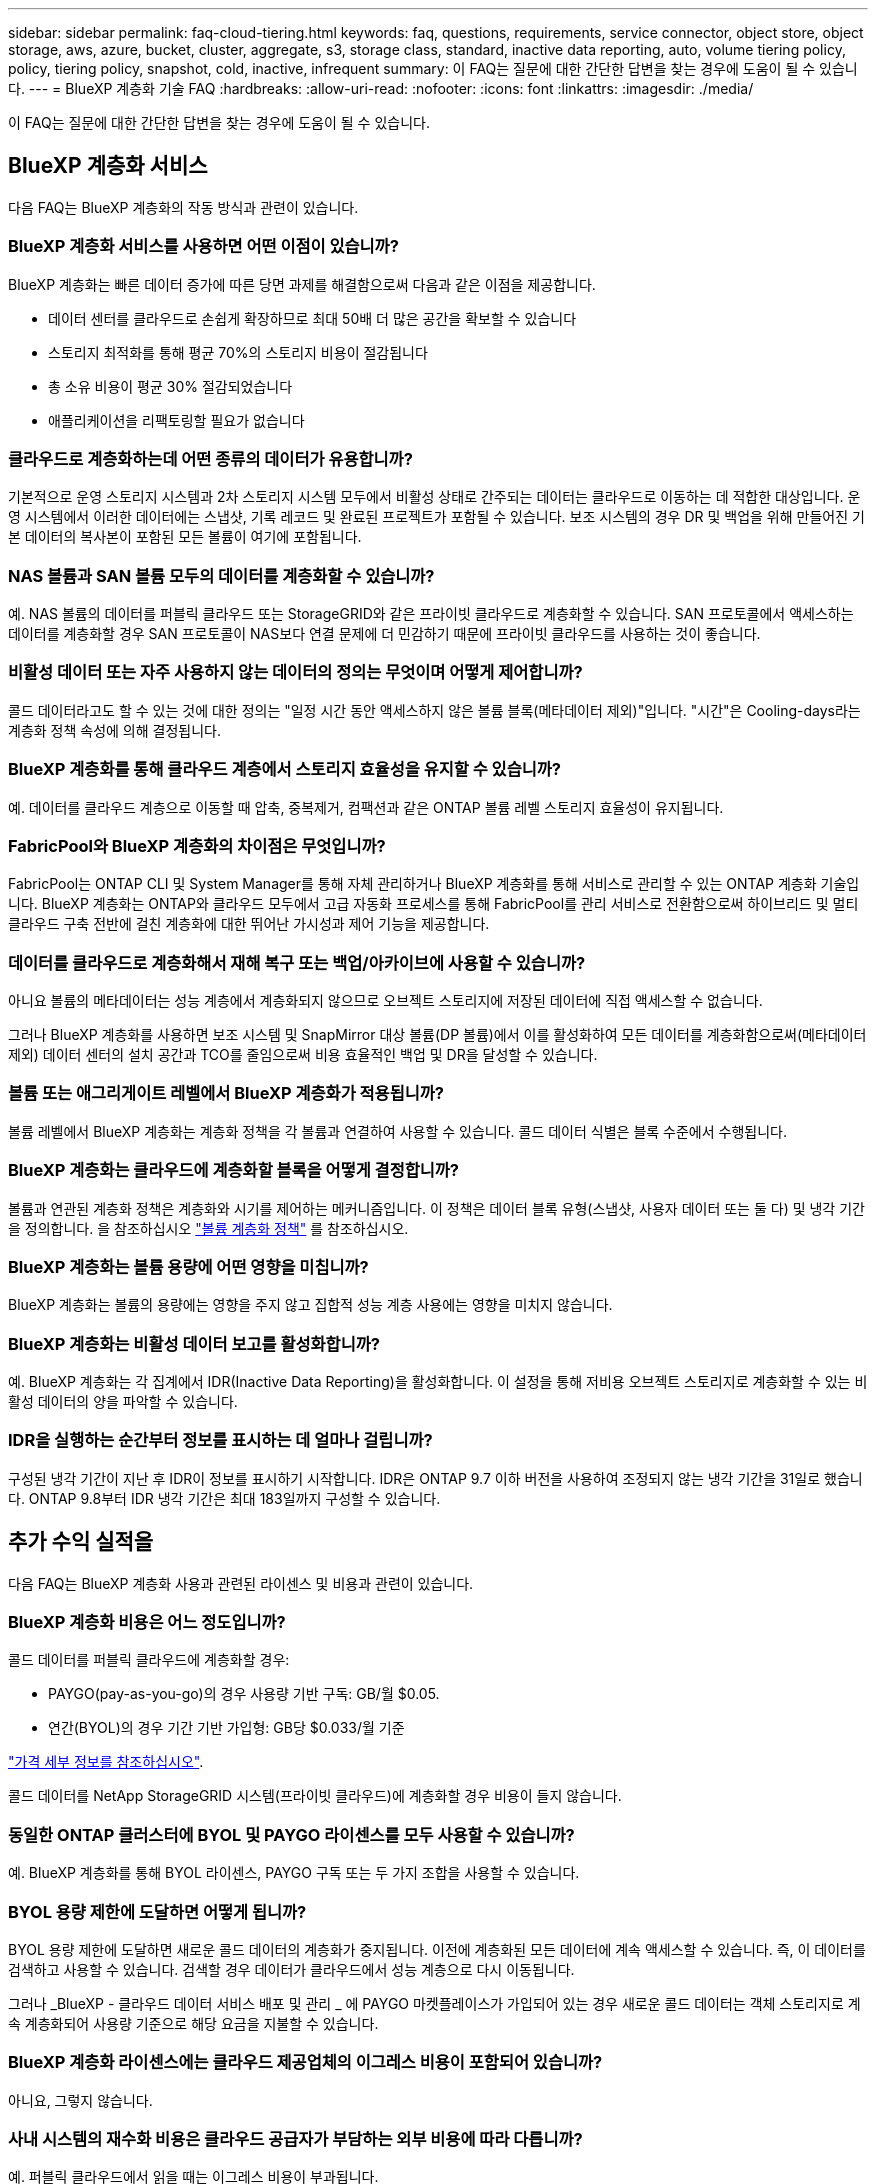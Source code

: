 ---
sidebar: sidebar 
permalink: faq-cloud-tiering.html 
keywords: faq, questions, requirements, service connector, object store, object storage, aws, azure, bucket, cluster, aggregate, s3, storage class, standard, inactive data reporting, auto, volume tiering policy, policy, tiering policy, snapshot, cold, inactive, infrequent 
summary: 이 FAQ는 질문에 대한 간단한 답변을 찾는 경우에 도움이 될 수 있습니다. 
---
= BlueXP 계층화 기술 FAQ
:hardbreaks:
:allow-uri-read: 
:nofooter: 
:icons: font
:linkattrs: 
:imagesdir: ./media/


[role="lead"]
이 FAQ는 질문에 대한 간단한 답변을 찾는 경우에 도움이 될 수 있습니다.



== BlueXP 계층화 서비스

다음 FAQ는 BlueXP 계층화의 작동 방식과 관련이 있습니다.



=== BlueXP 계층화 서비스를 사용하면 어떤 이점이 있습니까?

BlueXP 계층화는 빠른 데이터 증가에 따른 당면 과제를 해결함으로써 다음과 같은 이점을 제공합니다.

* 데이터 센터를 클라우드로 손쉽게 확장하므로 최대 50배 더 많은 공간을 확보할 수 있습니다
* 스토리지 최적화를 통해 평균 70%의 스토리지 비용이 절감됩니다
* 총 소유 비용이 평균 30% 절감되었습니다
* 애플리케이션을 리팩토링할 필요가 없습니다




=== 클라우드로 계층화하는데 어떤 종류의 데이터가 유용합니까?

기본적으로 운영 스토리지 시스템과 2차 스토리지 시스템 모두에서 비활성 상태로 간주되는 데이터는 클라우드로 이동하는 데 적합한 대상입니다. 운영 시스템에서 이러한 데이터에는 스냅샷, 기록 레코드 및 완료된 프로젝트가 포함될 수 있습니다. 보조 시스템의 경우 DR 및 백업을 위해 만들어진 기본 데이터의 복사본이 포함된 모든 볼륨이 여기에 포함됩니다.



=== NAS 볼륨과 SAN 볼륨 모두의 데이터를 계층화할 수 있습니까?

예. NAS 볼륨의 데이터를 퍼블릭 클라우드 또는 StorageGRID와 같은 프라이빗 클라우드로 계층화할 수 있습니다. SAN 프로토콜에서 액세스하는 데이터를 계층화할 경우 SAN 프로토콜이 NAS보다 연결 문제에 더 민감하기 때문에 프라이빗 클라우드를 사용하는 것이 좋습니다.



=== 비활성 데이터 또는 자주 사용하지 않는 데이터의 정의는 무엇이며 어떻게 제어합니까?

콜드 데이터라고도 할 수 있는 것에 대한 정의는 "일정 시간 동안 액세스하지 않은 볼륨 블록(메타데이터 제외)"입니다. "시간"은 Cooling-days라는 계층화 정책 속성에 의해 결정됩니다.



=== BlueXP 계층화를 통해 클라우드 계층에서 스토리지 효율성을 유지할 수 있습니까?

예. 데이터를 클라우드 계층으로 이동할 때 압축, 중복제거, 컴팩션과 같은 ONTAP 볼륨 레벨 스토리지 효율성이 유지됩니다.



=== FabricPool와 BlueXP 계층화의 차이점은 무엇입니까?

FabricPool는 ONTAP CLI 및 System Manager를 통해 자체 관리하거나 BlueXP 계층화를 통해 서비스로 관리할 수 있는 ONTAP 계층화 기술입니다. BlueXP 계층화는 ONTAP와 클라우드 모두에서 고급 자동화 프로세스를 통해 FabricPool를 관리 서비스로 전환함으로써 하이브리드 및 멀티 클라우드 구축 전반에 걸친 계층화에 대한 뛰어난 가시성과 제어 기능을 제공합니다.



=== 데이터를 클라우드로 계층화해서 재해 복구 또는 백업/아카이브에 사용할 수 있습니까?

아니요 볼륨의 메타데이터는 성능 계층에서 계층화되지 않으므로 오브젝트 스토리지에 저장된 데이터에 직접 액세스할 수 없습니다.

그러나 BlueXP 계층화를 사용하면 보조 시스템 및 SnapMirror 대상 볼륨(DP 볼륨)에서 이를 활성화하여 모든 데이터를 계층화함으로써(메타데이터 제외) 데이터 센터의 설치 공간과 TCO를 줄임으로써 비용 효율적인 백업 및 DR을 달성할 수 있습니다.



=== 볼륨 또는 애그리게이트 레벨에서 BlueXP 계층화가 적용됩니까?

볼륨 레벨에서 BlueXP 계층화는 계층화 정책을 각 볼륨과 연결하여 사용할 수 있습니다. 콜드 데이터 식별은 블록 수준에서 수행됩니다.



=== BlueXP 계층화는 클라우드에 계층화할 블록을 어떻게 결정합니까?

볼륨과 연관된 계층화 정책은 계층화와 시기를 제어하는 메커니즘입니다. 이 정책은 데이터 블록 유형(스냅샷, 사용자 데이터 또는 둘 다) 및 냉각 기간을 정의합니다. 을 참조하십시오 link:concept-cloud-tiering.html#volume-tiering-policies["볼륨 계층화 정책"] 를 참조하십시오.



=== BlueXP 계층화는 볼륨 용량에 어떤 영향을 미칩니까?

BlueXP 계층화는 볼륨의 용량에는 영향을 주지 않고 집합적 성능 계층 사용에는 영향을 미치지 않습니다.



=== BlueXP 계층화는 비활성 데이터 보고를 활성화합니까?

예. BlueXP 계층화는 각 집계에서 IDR(Inactive Data Reporting)을 활성화합니다. 이 설정을 통해 저비용 오브젝트 스토리지로 계층화할 수 있는 비활성 데이터의 양을 파악할 수 있습니다.



=== IDR을 실행하는 순간부터 정보를 표시하는 데 얼마나 걸립니까?

구성된 냉각 기간이 지난 후 IDR이 정보를 표시하기 시작합니다. IDR은 ONTAP 9.7 이하 버전을 사용하여 조정되지 않는 냉각 기간을 31일로 했습니다. ONTAP 9.8부터 IDR 냉각 기간은 최대 183일까지 구성할 수 있습니다.



== 추가 수익 실적을

다음 FAQ는 BlueXP 계층화 사용과 관련된 라이센스 및 비용과 관련이 있습니다.



=== BlueXP 계층화 비용은 어느 정도입니까?

콜드 데이터를 퍼블릭 클라우드에 계층화할 경우:

* PAYGO(pay-as-you-go)의 경우 사용량 기반 구독: GB/월 $0.05.
* 연간(BYOL)의 경우 기간 기반 가입형: GB당 $0.033/월 기준


https://bluexp.netapp.com/pricing["가격 세부 정보를 참조하십시오"].

콜드 데이터를 NetApp StorageGRID 시스템(프라이빗 클라우드)에 계층화할 경우 비용이 들지 않습니다.



=== 동일한 ONTAP 클러스터에 BYOL 및 PAYGO 라이센스를 모두 사용할 수 있습니까?

예. BlueXP 계층화를 통해 BYOL 라이센스, PAYGO 구독 또는 두 가지 조합을 사용할 수 있습니다.



=== BYOL 용량 제한에 도달하면 어떻게 됩니까?

BYOL 용량 제한에 도달하면 새로운 콜드 데이터의 계층화가 중지됩니다. 이전에 계층화된 모든 데이터에 계속 액세스할 수 있습니다. 즉, 이 데이터를 검색하고 사용할 수 있습니다. 검색할 경우 데이터가 클라우드에서 성능 계층으로 다시 이동됩니다.

그러나 _BlueXP - 클라우드 데이터 서비스 배포 및 관리 _ 에 PAYGO 마켓플레이스가 가입되어 있는 경우 새로운 콜드 데이터는 객체 스토리지로 계속 계층화되어 사용량 기준으로 해당 요금을 지불할 수 있습니다.



=== BlueXP 계층화 라이센스에는 클라우드 제공업체의 이그레스 비용이 포함되어 있습니까?

아니요, 그렇지 않습니다.



=== 사내 시스템의 재수화 비용은 클라우드 공급자가 부담하는 외부 비용에 따라 다릅니까?

예. 퍼블릭 클라우드에서 읽을 때는 이그레스 비용이 부과됩니다.



=== 클라우드 요금은 어떻게 예측합니까? BlueXP 계층화를 위한 "가상" 모드가 있습니까?

클라우드 공급자가 데이터 호스팅에 얼마나 많은 비용을 청구할지 예측하는 가장 좋은 방법은 계산기를 사용하는 것입니다. https://calculator.aws/#/["설치하고"], https://azure.microsoft.com/en-us/pricing/calculator/["Azure를 지원합니다"] 및 https://cloud.google.com/products/calculator["Google 클라우드"].



=== 클라우드 공급자가 오브젝트 스토리지에서 사내 스토리지로 데이터를 읽거나 검색하는 데 추가 비용이 부과됩니까?

예. 확인합니다 https://aws.amazon.com/s3/pricing/["Amazon S3 가격"], https://azure.microsoft.com/en-us/pricing/details/storage/blobs/["Blob 가격 책정 차단"], 및 https://cloud.google.com/storage/pricing["클라우드 스토리지 가격"] 데이터 읽기/검색으로 인해 발생한 추가 가격입니다.



=== BlueXP 계층화를 활성화하기 전에 볼륨의 절약 효과를 예측하고 콜드 데이터 보고서를 받으려면 어떻게 해야 합니까?

추정치를 얻으려면 ONTAP 클러스터를 BlueXP에 추가하고 BlueXP 계층화 클러스터 페이지를 통해 검사하기만 하면 됩니다. 클러스터에 대한 잠재적인 계층화 절감 비용 계산 * 을 클릭하여 을 시작합니다 https://bluexp.netapp.com/cloud-tiering-service-tco["BlueXP 계층화 TCO 계산기"^] 얼마나 많은 비용을 절감할 수 있는지 알아보십시오.



== ONTAP

다음 질문은 ONTAP과 관련이 있습니다.



=== BlueXP 계층화는 어떤 ONTAP 버전을 지원합니까?

BlueXP 계층화는 ONTAP 버전 9.2 이상을 지원합니다.



=== 어떤 유형의 ONTAP 시스템이 지원됩니까?

BlueXP 계층화는 단일 노드 및 고가용성 AFF, FAS 및 ONTAP Select 클러스터에서 지원됩니다. FabricPool 미러 구성 및 MetroCluster 구성의 클러스터도 지원됩니다.



=== FAS 시스템에서 HDD만 사용하여 데이터를 계층화할 수 있습니까?

예. ONTAP 9.8부터 HDD 애그리게이트에 호스팅된 볼륨의 데이터를 계층화할 수 있습니다.



=== HDD가 있는 FAS 노드가 있는 클러스터에 연결된 AFF의 데이터를 계층화할 수 있습니까?

예. BlueXP 계층화는 모든 집계에서 호스팅되는 볼륨을 계층화하도록 구성할 수 있습니다. 데이터 계층화 구성은 사용되는 컨트롤러의 유형과 클러스터가 이기종 클러스터인지 여부와 관련이 없습니다.



=== Cloud Volumes ONTAP는 어떻습니까?

Cloud Volumes ONTAP 시스템이 있는 경우 BlueXP 계층화 클러스터 페이지에서 하이브리드 클라우드 인프라의 데이터 계층화에 대한 전체 보기를 얻을 수 있습니다. 그러나 Cloud Volumes ONTAP 시스템은 BlueXP 계층화에서 읽기 전용입니다. BlueXP 계층화에서 Cloud Volumes ONTAP에 데이터 계층화를 설정할 수 없습니다. https://docs.netapp.com/us-en/bluexp-cloud-volumes-ontap/task-tiering.html["BlueXP의 작업 환경에서 Cloud Volumes ONTAP 시스템에 대한 계층화를 설정합니다"^].



=== ONTAP 클러스터에 필요한 다른 요구사항은 무엇입니까?

콜드 데이터의 계층화 위치에 따라 달라짐 자세한 내용은 다음 링크를 참조하십시오.

* link:task-tiering-onprem-aws.html#prepare-your-ontap-cluster["Amazon S3에 데이터 계층화"]
* link:task-tiering-onprem-azure.html#preparing-your-ontap-clusters["Azure Blob 저장소에 데이터 계층화"]
* link:task-tiering-onprem-gcp.html#preparing-your-ontap-clusters["데이터를 Google 클라우드 스토리지로 계층화"]
* link:task-tiering-onprem-storagegrid.html#preparing-your-ontap-clusters["데이터를 StorageGRID에 계층화"]
* link:task-tiering-onprem-s3-compat.html#preparing-your-ontap-clusters["데이터를 S3 오브젝트 스토리지로 계층화"]




== 오브젝트 스토리지

다음 질문은 오브젝트 스토리지와 관련이 있습니다.



=== 어떤 오브젝트 스토리지 공급자가 지원됩니까?

BlueXP 계층화는 다음과 같은 오브젝트 스토리지 공급자를 지원합니다.

* Amazon S3
* Microsoft Azure Blob
* Google 클라우드 스토리지
* NetApp StorageGRID를 참조하십시오
* S3 호환 오브젝트 스토리지(예: MinIO)
* IBM 클라우드 오브젝트 스토리지(FabricPool 구성은 System Manager 또는 ONTAP CLI를 사용하여 수행해야 함)




=== 나만의 버킷/컨테이너를 사용할 수 있습니까?

예, 가능합니다. 데이터 계층화를 설정할 때는 새 버킷/컨테이너를 추가하거나 기존 버킷/컨테이너를 선택할 수 있습니다.



=== 지원되는 지역은 어디입니까?

* link:reference-aws-support.html["지원되는 AWS 영역"]
* link:reference-azure-support.html["지원되는 Azure 지역"]
* link:reference-google-support.html["지원되는 Google Cloud 지역"]




=== 지원되는 S3 스토리지 클래스는 무엇입니까?

BlueXP 계층화는 _Standard_,_Standard - Infrequent Access_, _One Zone - Infrequent Access_, _Intelligent Tiering_ 및 _Glacier Instant Retrieval_storage 클래스에 대한 데이터 계층화를 지원합니다. 을 참조하십시오 link:reference-aws-support.html["지원되는 S3 스토리지 클래스"] 를 참조하십시오.



=== Amazon S3 Glacier Flexible 및 S3 Glacier Deep Archive가 BlueXP 계층화로 지원되지 않는 이유는 무엇입니까?

Amazon S3 Glacier Flexible 및 S3 Glacier Deep Archive가 지원되지 않는 주된 이유는 BlueXP 계층화가 고성능 계층화 솔루션으로 설계되었기 때문에 데이터를 지속적으로 사용하고 신속하게 검색할 수 있어야 하기 때문입니다. S3 Glacier Flexible 및 S3 Glacier Deep Archive를 사용하여 데이터 검색을 몇 분에서 48시간 이내에 수행할 수 있습니다.



=== BlueXP 계층화와 함께 MinIO와 같은 다른 S3 호환 오브젝트 스토리지 서비스를 사용할 수 있습니까?

예. ONTAP 9.8 이상을 사용하는 클러스터에서는 계층화 UI를 통해 S3 호환 오브젝트 스토리지를 구성할 수 있습니다. link:task-tiering-onprem-s3-compat.html["자세한 내용은 여기 를 참조하십시오"].



=== 어떤 Azure Blob 액세스 계층이 지원됩니까?

BlueXP 계층화는 비활성 데이터에 대한 _hot_or_cool_access 계층에 대한 데이터 계층화를 지원합니다. 을 참조하십시오 link:reference-azure-support.html["지원되는 Azure Blob 액세스 계층"] 를 참조하십시오.



=== Google Cloud Storage에서 지원되는 스토리지 클래스는 무엇입니까?

BlueXP 계층화는 _Standard_, _Nearline_, _Coldline_ 및 _Archive_ 스토리지 클래스에 대한 데이터 계층화를 지원합니다. 을 참조하십시오 link:reference-google-support.html["지원되는 Google Cloud 스토리지 클래스"] 를 참조하십시오.



=== BlueXP 계층화는 수명 주기 관리 정책의 사용을 지원합니까?

예. 수명 주기 관리를 활성화하여 BlueXP 계층화가 특정 기간 동안 기본 스토리지 클래스/액세스 계층에서 보다 비용 효율적인 계층으로 데이터를 전환할 수 있습니다. 라이프사이클 규칙은 Amazon S3 및 Google Cloud 스토리지에 대해 선택한 버킷의 모든 오브젝트 및 Azure Blob에 대해 선택한 스토리지 계정의 모든 컨테이너에 적용됩니다.



=== BlueXP 계층화는 전체 클러스터에 대해 하나의 오브젝트 저장소를 사용합니까, 아니면 집합당 하나의 오브젝트 저장소를 사용합니까?

일반적인 구성의 경우 전체 클러스터에 대해 하나의 오브젝트 저장소가 있습니다. 2022년 8월부터 * 고급 설정 * 페이지를 사용하여 클러스터의 추가 오브젝트 저장소를 추가한 다음, 다른 애그리게이트에 서로 다른 오브젝트 저장소를 연결하거나, 미러링을 위해 오브젝트 저장소 2개를 애그리게이트에 연결할 수 있습니다.



=== 여러 개의 버킷을 동일한 Aggregate에 연결할 수 있습니까?

미러링 목적으로 애그리게이트당 최대 2개의 버킷을 연결할 수 있으며, 여기서 콜드 데이터는 두 버킷에 동기식으로 계층됩니다. 버킷은 여러 공급자 및 다양한 위치에서 사용할 수 있습니다. 2022년 8월부터 * 고급 설정 * 페이지를 사용하여 두 개의 오브젝트 저장소를 단일 Aggregate에 연결할 수 있습니다.



=== 서로 다른 버킷이 동일한 클러스터의 여러 Aggregate에 연결될 수 있습니까?

예. 일반적인 모범 사례는 하나의 버킷을 여러 애그리게이트로 연결하는 것입니다. 하지만 퍼블릭 클라우드를 사용할 경우 오브젝트 스토리지 서비스에 대한 최대 IOPS 제한이 있으므로 여러 개의 버킷을 고려해야 합니다.



=== 한 클러스터에서 다른 클러스터로 볼륨을 마이그레이션할 때 계층화된 데이터는 어떻게 됩니까?

한 클러스터에서 다른 클러스터로 볼륨을 마이그레이션할 때는 모든 콜드 데이터를 클라우드 계층에서 읽습니다. 대상 클러스터의 쓰기 위치는 계층화가 설정되었는지 여부 및 소스 볼륨과 대상 볼륨에 사용된 계층화 정책의 유형에 따라 달라집니다.



=== 한 노드에서 같은 클러스터의 다른 노드로 볼륨을 이동할 때 계층적 데이터는 어떻게 됩니까?

대상 Aggregate에 연결된 클라우드 계층이 없는 경우 소스 애그리게이트의 클라우드 계층에서 데이터를 읽은 후 타겟 애그리게이트의 로컬 계층에 전체가 기록됩니다. 대상 애그리게이트에 클라우드 계층이 연결되어 있는 경우, 소스 애그리게이트의 클라우드 계층에서 데이터를 읽은 다음 타겟 애그리게이트의 로컬 계층에 먼저 기록함으로써 빠른 컷오버를 지원합니다. 이후 사용된 계층화 정책에 따라 클라우드 계층에 기록됩니다.

ONTAP 9.6부터 대상 애그리게이트는 소스 애그리게이트와 동일한 클라우드 계층을 사용하는 경우, 콜드 데이터는 로컬 계층으로 다시 이동하지 않습니다.



=== 계층화된 데이터를 다시 성능 계층으로 가져오려면 어떻게 해야 합니까?

Write Back(다시 쓰기)은 일반적으로 읽기에 대해 수행되며 계층화 정책 유형에 따라 달라집니다. ONTAP 9.8 이전에는 전체 볼륨의 쓰기를 _volume move_operation으로 수행할 수 있습니다. ONTAP 9.8부터 계층화 UI에는 모든 데이터를 * 되돌리거나 * 활성 파일 시스템을 * 가져오는 옵션이 있습니다 *. link:task-managing-tiering.html#migrating-data-from-the-cloud-tier-back-to-the-performance-tier["데이터를 성능 계층으로 다시 이동하는 방법을 알아보십시오"].



=== 기존 AFF/FAS 컨트롤러를 새로운 컨트롤러로 교체할 때 계층형 데이터를 다시 온프레미스로 마이그레이션할 수 있습니까?

아니요 "헤드 스왑" 절차를 수행하는 동안 변경된 것은 애그리게이트의 소유입니다. 이 경우 데이터를 이동하지 않고 새 컨트롤러로 변경됩니다.



=== 클라우드 공급자의 콘솔 또는 오브젝트 스토리지 탐색기를 사용하여 데이터를 버킷으로 계층화할 수 있습니까? ONTAP 없이 오브젝트 스토리지에 저장된 데이터를 직접 사용할 수 있습니까?

아니요 클라우드로 구축 및 계층화된 오브젝트에는 단일 파일이 아니라 여러 파일에서 최대 1,024개의 4KB 블록이 포함됩니다. 볼륨의 메타데이터는 항상 로컬 계층에 유지됩니다.



== 커넥터

다음 질문은 BlueXP 커넥터와 관련이 있습니다.



=== 커넥터란 무엇입니까?

Connector는 클라우드 계정 또는 온프레미스 컴퓨팅 인스턴스에서 실행되는 소프트웨어로, BlueXP에서 클라우드 리소스를 안전하게 관리할 수 있도록 지원합니다. BlueXP 계층화 서비스를 사용하려면 Connector를 배포해야 합니다.



=== 커넥터를 어디에 설치해야 합니까?

* 데이터를 S3로 계층화할 때 Connector는 AWS VPC 또는 사내에 상주할 수 있습니다.
* 데이터를 Blob 저장소에 계층화할 때 Connector는 Azure VNET 또는 사내에 상주할 수 있습니다.
* 데이터를 Google 클라우드 스토리지로 계층화할 때 Connector는 Google Cloud Platform VPC에 상주해야 합니다.
* 데이터를 StorageGRID 또는 다른 S3 호환 스토리지 공급자와 계층화할 경우 커넥터가 사내에 있어야 합니다.




=== Connector를 온-프레미스에 배포할 수 있습니까?

예. Connector 소프트웨어는 다운로드한 후 네트워크의 Linux 호스트에 수동으로 설치할 수 있습니다. https://docs.netapp.com/us-en/bluexp-setup-admin/task-install-connector-on-prem.html["Connector를 설치 방법에 대해 알아보십시오"].



=== BlueXP 계층화를 사용하기 전에 클라우드 서비스 제공업체의 계정이 필요합니까?

예. 사용할 오브젝트 스토리지를 정의하려면 먼저 계정이 있어야 합니다. VPC 또는 VNET에서 클라우드에서 Connector를 설정할 때도 클라우드 스토리지 공급자 계정이 필요합니다.



=== 커넥터에 장애가 발생할 경우 어떤 영향이 있습니까?

커넥터 장애가 발생할 경우 계층화된 환경에 대한 가시화만 영향을 받습니다. 모든 데이터에 액세스할 수 있으며 새로 식별된 콜드 데이터는 오브젝트 스토리지로 자동으로 계층됩니다.



== 계층화 정책



=== 사용 가능한 계층화 정책은 무엇입니까?

다음과 같은 4가지 계층화 정책이 있습니다.

* 없음: 모든 데이터를 항상 핫 상태로 분류하므로 볼륨의 데이터를 오브젝트 스토리지로 이동하지 않습니다.
* 콜드 스냅샷(스냅샷 전용): 콜드 스냅샷 블록만 오브젝트 스토리지로 이동합니다.
* 콜드 사용자 데이터 및 스냅샷(자동): 콜드 스냅샷 블록과 콜드 사용자 데이터 블록이 모두 오브젝트 스토리지로 이동됩니다.
* 모든 사용자 데이터(모두): 모든 데이터를 차갑게 분류하고 전체 볼륨을 오브젝트 스토리지로 즉시 이동합니다.


link:concept-cloud-tiering.html#volume-tiering-policies["계층화 정책에 대해 자세히 알아보십시오"].



=== 어느 시점에서 데이터가 콜드 데이터라고 간주됩니까?

데이터 계층화는 블록 레벨에서 수행되므로, 데이터 블록이 특정 기간 동안 액세스하지 않은 후에는 콜드 블록으로 간주되고, 계층화 정책의 최소 냉각 일 속성에 의해 정의됩니다. 해당 범위는 ONTAP 9.7 이전 버전에서 2-63일 또는 ONTAP 9.8부터 2-183일입니다.



=== 데이터를 클라우드 계층으로 계층화되기 전의 기본 냉각 기간은 얼마입니까?

콜드 스냅샷 정책의 기본 냉각 기간은 2일이고, 콜드 사용자 데이터 및 스냅샷의 기본 냉각 기간은 31일입니다. cooling-days 매개 변수는 모든 계층화 정책에 적용할 수 없습니다.



=== 전체 백업을 수행할 때 오브젝트 스토리지에서 모든 계층화된 데이터를 검색합니까?

전체 백업 중에는 콜드 데이터가 모두 읽힙니다. 데이터 검색은 사용되는 계층화 정책에 따라 달라집니다. All 및 Cold User Data 및 Snapshots 정책을 사용할 때는 콜드 데이터가 성능 계층에 다시 기록되지 않습니다. 콜드 스냅샷 정책을 사용하는 경우 백업에 사용된 이전 스냅샷의 경우에만 해당 콜드 블록이 검색됩니다.



=== 볼륨당 계층화 크기를 선택할 수 있습니까?

아니요 하지만 계층화 대상 볼륨, 계층화할 데이터 유형 및 냉각 기간을 선택할 수 있습니다. 이 작업은 계층화 정책을 해당 볼륨과 연결하여 수행합니다.



=== All User Data 정책이 데이터 보호 볼륨에 대한 유일한 옵션입니까?

아니요 데이터 보호(DP) 볼륨은 사용 가능한 세 가지 정책 중 어느 정책과 연결될 수 있습니다. 소스 및 대상(DP) 볼륨에 사용된 정책 유형에 따라 데이터의 쓰기 위치가 결정됩니다.



=== 볼륨의 계층화 정책을 None으로 재설정하면 콜드 데이터가 리하이드레이션되거나 향후 콜드 블록이 클라우드로 이동되지 않습니까?

계층화 정책을 재설정할 때 재수화가 발생하지 않지만 새로운 콜드 블록이 클라우드 계층으로 이동하는 것을 방지합니다.



=== 데이터를 클라우드에 계층화한 후 계층화 정책을 변경할 수 있습니까?

예. 변경 후 동작은 새로운 관련 정책에 따라 달라집니다.



=== 특정 데이터가 클라우드로 이동하지 않으려면 어떻게 해야 합니까?

계층화 정책을 해당 데이터가 포함된 볼륨과 연결하지 마십시오.



=== 파일의 메타데이터는 어디에 저장됩니까?

볼륨의 메타데이터는 성능 계층에 항상 로컬에 저장됩니다. 따라서 클라우드로 계층화되지 않습니다.



== 네트워킹 및 보안

다음 질문은 네트워킹 및 보안과 관련이 있습니다.



=== 네트워킹 요구 사항은 무엇입니까?

* ONTAP 클러스터는 포트 443을 통해 객체 스토리지 공급자에 대한 HTTPS 연결을 시작합니다.
+
ONTAP는 오브젝트 스토리지 간에 데이터를 읽고 씁니다. 오브젝트 스토리지는 한 번도 시작되고, 응답 하기만 합니다.

* StorageGRID의 경우 ONTAP 클러스터는 사용자가 지정한 포트를 통해 StorageGRID에 HTTPS 연결을 시작합니다(계층화 설정 중에 포트 구성 가능).
* 커넥터는 포트 443을 통해 ONTAP 클러스터, 오브젝트 저장소 및 BlueXP 계층화 서비스에 아웃바운드 HTTPS 연결이 필요합니다.


자세한 내용은 다음을 참조하십시오.

* link:task-tiering-onprem-aws.html["Amazon S3에 데이터 계층화"]
* link:task-tiering-onprem-azure.html["Azure Blob 저장소에 데이터 계층화"]
* link:task-tiering-onprem-gcp.html["데이터를 Google 클라우드 스토리지로 계층화"]
* link:task-tiering-onprem-storagegrid.html["데이터를 StorageGRID에 계층화"]
* link:task-tiering-onprem-s3-compat.html["데이터를 S3 오브젝트 스토리지로 계층화"]




=== 클라우드에 저장된 콜드 데이터를 관리하기 위해 모니터링 및 보고를 위해 사용할 수 있는 툴은 무엇입니까?

BlueXP 계층화 이외의 https://docs.netapp.com/us-en/active-iq-unified-manager/["Active IQ Unified Manager"^] 및 https://docs.netapp.com/us-en/active-iq/index.html["BlueXP 디지털 자문업체"^] 모니터링 및 보고에 사용할 수 있습니다.



=== 클라우드 공급자에 대한 네트워크 링크가 실패할 경우 어떤 영향이 있습니까?

네트워크 장애가 발생할 경우 로컬 성능 계층은 온라인 상태를 유지하며 핫 데이터는 계속 액세스할 수 있습니다. 하지만 이미 클라우드 계층으로 이동한 블록은 액세스할 수 없으며 애플리케이션에서 해당 데이터에 액세스하려고 할 때 오류 메시지를 받게 됩니다. 연결이 복원되면 모든 데이터에 원활하게 액세스할 수 있습니다.



=== 네트워크 대역폭 권장 사항이 있습니까?

기본 FabricPool 계층화 기술의 읽기 지연 시간은 클라우드 계층과의 연결에 따라 달라집니다. 계층화는 모든 대역폭에서 작동하지만 적절한 성능을 제공하기 위해 인터클러스터 LIF를 10Gbps 포트에 배치하는 것이 좋습니다. 커넥터에 대한 권장 사항이나 대역폭 제한은 없습니다.



=== 사용자가 계층화된 데이터에 액세스하려고 할 때 지연이 발생합니까?

예. 지연 시간은 접속에 따라 달라지므로 클라우드 계층은 로컬 계층과 동일한 지연 시간을 제공할 수 없습니다. 오브젝트 저장소의 지연 시간과 처리량을 추정하기 위해 BlueXP 계층화는 오브젝트 저장소가 연결된 후 계층화가 설정되기 전에 사용할 수 있는 클라우드 성능 테스트(ONTAP 오브젝트 저장소 프로파일러를 기반으로 함)를 제공합니다.



=== 내 데이터는 어떻게 보호됩니까?

AES-256-GCM 암호화는 성능 계층과 클라우드 계층 모두에서 유지됩니다. TLS 1.2 암호화는 데이터를 계층 간에 이동할 때 유선으로 암호화하고, 커넥터와 ONTAP 클러스터 및 오브젝트 저장소 간의 통신을 암호화하는 데 사용됩니다.



=== AFF에 이더넷 포트를 설치 및 구성해야 합니까?

예. 인터클러스터 LIF는 클라우드로 계층화할 데이터로 볼륨을 호스팅하는 HA 쌍 내의 각 노드에 있는 이더넷 포트에 구성해야 합니다. 자세한 내용은 데이터를 계층화할 클라우드 공급자의 요구사항 섹션을 참조하십시오.



=== 어떤 권한이 필요합니까?

* link:task-tiering-onprem-aws.html#set-up-s3-permissions["Amazon의 경우 S3 버킷을 관리할 수 있는 권한이 필요합니다"].
* Azure의 경우 BlueXP에 제공해야 하는 권한 이외에 추가 권한이 필요하지 않습니다.
* link:task-tiering-onprem-gcp.html#preparing-google-cloud-storage["Google Cloud의 경우 스토리지 액세스 키가 있는 서비스 계정에 스토리지 관리자 권한이 필요합니다"].
* link:task-tiering-onprem-storagegrid.html#preparing-storagegrid["StorageGRID의 경우 S3 권한이 필요합니다"].
* link:task-tiering-onprem-s3-compat.html#preparing-s3-compatible-object-storage["S3 호환 오브젝트 스토리지의 경우 S3 권한이 필요합니다"].

